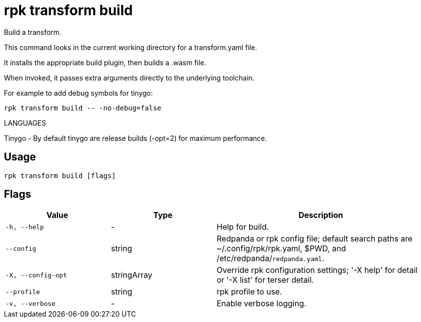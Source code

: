 = rpk transform build
:description: rpk transform build

Build a transform.

This command looks in the current working directory for a transform.yaml file.
It installs the appropriate build plugin, then builds a .wasm file.

When invoked, it passes extra arguments directly to the underlying toolchain.

For example to add debug symbols for tinygo:

  rpk transform build -- -no-debug=false

LANGUAGES

Tinygo - By default tinygo are release builds (-opt=2) for maximum performance.

== Usage

[,bash]
----
rpk transform build [flags]
----

== Flags

[cols="1m,1a,2a"]
|===
|*Value* |*Type* |*Description*

|-h, --help |- |Help for build.

|--config |string |Redpanda or rpk config file; default search paths are ~/.config/rpk/rpk.yaml, $PWD, and /etc/redpanda/`redpanda.yaml`.

|-X, --config-opt |stringArray |Override rpk configuration settings; '-X help' for detail or '-X list' for terser detail.

|--profile |string |rpk profile to use.

|-v, --verbose |- |Enable verbose logging.
|===